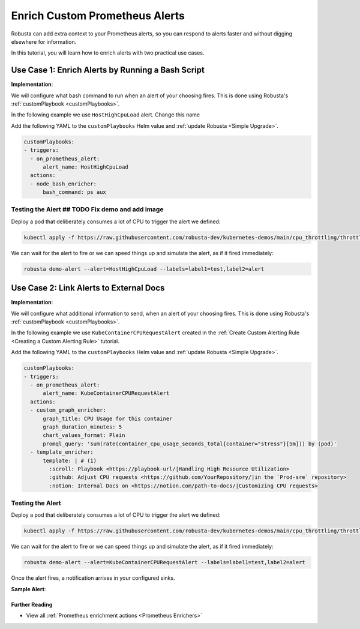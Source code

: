 Enrich Custom Prometheus Alerts
#################################

.. In the last tutorial we defined a custom Prometheus alert.

Robusta can add extra context to your Prometheus alerts, so you can respond to alerts faster and without digging elsewhere for information.

In this tutorial, you will learn how to enrich alerts with two practical use cases.

Use Case 1: Enrich Alerts by Running a Bash Script
*******************************************************

**Implementation**:

We will configure what bash command to run when an alert of your choosing fires. This is done using Robusta's :ref:`customPlaybook <customPlaybooks>`.

In the following example we use ``HostHighCpuLoad`` alert. Change this name

Add the following YAML to the ``customPlaybooks`` Helm value and :ref:`update Robusta <Simple Upgrade>`.

.. code-block:: yaml

   customPlaybooks:
   - triggers:
     - on_prometheus_alert:
         alert_name: HostHighCpuLoad
     actions:
     - node_bash_enricher:
         bash_command: ps aux

Testing the Alert ## TODO Fix demo and add image
^^^^^^^^^^^^^^^^^^^^^^^^^^^^^^^^^^^^^^^^^^^^^^^^^^^

Deploy a pod that deliberately consumes a lot of CPU to trigger the alert we defined:

.. code-block:: bash

    kubectl apply -f https://raw.githubusercontent.com/robusta-dev/kubernetes-demos/main/cpu_throttling/throttling.yaml

We can wait for the alert to fire or we can speed things up and simulate the alert, as if it fired immediately:

.. code-block:: bash

    robusta demo-alert --alert=HostHighCpuLoad --labels=label1=test,label2=alert


Use Case 2: Link Alerts to External Docs
*********************************************

**Implementation**:

We will configure what additional information to send, when an alert of your choosing fires. This is done using Robusta's :ref:`customPlaybook <customPlaybooks>`.

In the following example we use ``KubeContainerCPURequestAlert`` created in the :ref:`Create Custom Alerting Rule <Creating a Custom Alerting Rule>` tutorial.

Add the following YAML to the ``customPlaybooks`` Helm value and :ref:`update Robusta <Simple Upgrade>`.

.. code-block:: yaml

  customPlaybooks:
  - triggers:
    - on_prometheus_alert:
        alert_name: KubeContainerCPURequestAlert
    actions:
    - custom_graph_enricher:
        graph_title: CPU Usage for this container
        graph_duration_minutes: 5
        chart_values_format: Plain
        promql_query: 'sum(rate(container_cpu_usage_seconds_total{container="stress"}[5m])) by (pod)'
    - template_enricher:
        template: | # (1)
          :scroll: Playbook <https://playbook-url/|Handling High Resource Utilization>
          :github: Adjust CPU requests <https://github.com/YourRepository/|in the `Prod-sre` repository>
          :notion: Internal Docs on <https://notion.com/path-to-docs/|Customizing CPU requests>

.. code-annotations::
    1. Before you add a custom Slack emoji follow `this guide <https://slack.com/intl/en-gb/help/articles/206870177-Add-customised-emoji-and-aliases-to-your-workspace>`_ to add them your workspace.


Testing the Alert
^^^^^^^^^^^^^^^^^^^^

Deploy a pod that deliberately consumes a lot of CPU to trigger the alert we defined:

.. code-block:: bash

    kubectl apply -f https://raw.githubusercontent.com/robusta-dev/kubernetes-demos/main/cpu_throttling/throttling.yaml

We can wait for the alert to fire or we can speed things up and simulate the alert, as if it fired immediately:

.. code-block:: bash

    robusta demo-alert --alert=KubeContainerCPURequestAlert --labels=label1=test,label2=alert

Once the alert fires, a notification arrives in your configured sinks.

**Sample Alert**:

.. image:: /images/custom-alert-with-reference-url.png
  :width: 600
  :align: center

.. .. warning::

..     Defining a customPlaybook for a specific alert, wont stop other playbooks from seeing that alert too.

..     Playbooks run in the order they appear in ``customPlaybooks``.

..     To stop processing after some action, set the ``stop`` parameter:

..     .. code-block:: yaml

..        customPlaybooks:
..        - triggers:
..          - on_prometheus_alert:
..              alert_name: HostHighCpuLoad
..          actions:
..          - node_cpu_enricher: {}
..          stop: True
..        - triggers:
..          - on_prometheus_alert: {}
..          actions:
..          - some_other_action: {}

..     Using this configuration, ``some_other_action`` wont run for ``HostHighCpuLoad``.

Further Reading
---------------

* View all :ref:`Prometheus enrichment actions <Prometheus Enrichers>`
